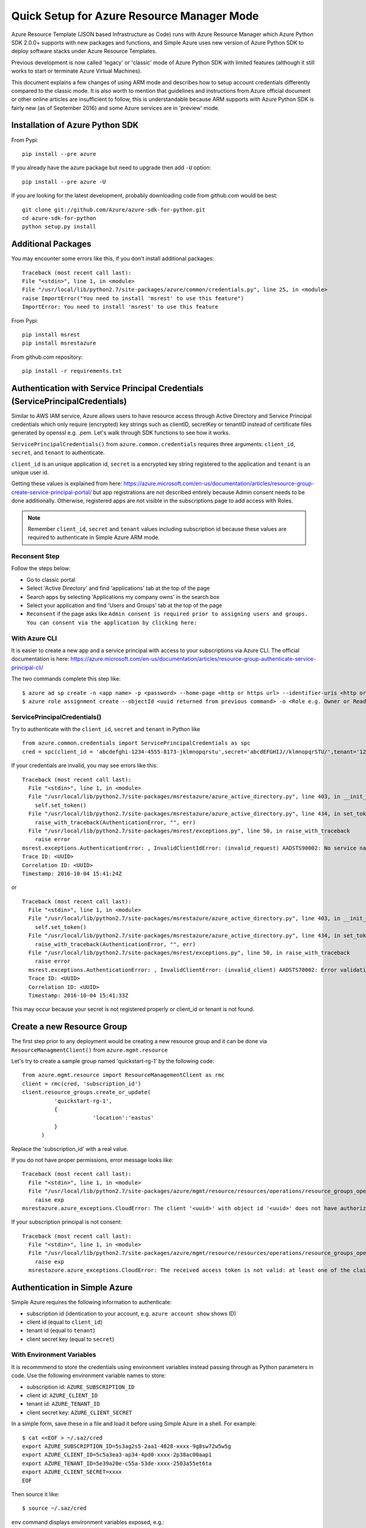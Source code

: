 .. _ref-arm:

Quick Setup for Azure Resource Manager Mode
===============================================================================

Azure Resource Template (JSON based Infrastructure as Code) runs with Azure
Resource Manager which Azure Python SDK 2.0.0+ supports with new packages and
functions, and Simple Azure uses new version of Azure Python SDK to deploy
software stacks under Azure Resource Templates.

Previous development is now called 'legacy' or 'classic' mode of Azure Python
SDK with limited features (although it still works to start or terminate Azure
Virtual Machines).

This document explains a few changes of using ARM mode and describes how to
setup account credentials differently compared to the classic mode. It is also
worth to mention that guidelines and instructions from Azure official document
or other online articles are insufficient to follow, this is understandable
because ARM supports with Azure Python SDK is fairly new (as of September 2016)
and some Azure services are in 'preview' mode.

Installation of Azure Python SDK
-------------------------------------------------------------------------------

From Pypi::

        pip install --pre azure

If you already have the azure package but need to upgrade then add ``-U``
option::

        pip install --pre azure -U

If you are looking for the latest development, probably downloading code from
github.com would be best::

        git clone git://github.com/Azure/azure-sdk-for-python.git
        cd azure-sdk-for-python
        python setup.py install


Additional Packages
-------------------------------------------------------------------------------

You may encounter some errors like this, if you don't install additional packages::

   Traceback (most recent call last):
   File "<stdin>", line 1, in <module>
   File "/usr/local/lib/python2.7/site-packages/azure/common/credentials.py", line 25, in <module>
   raise ImportError("You need to install 'msrest' to use this feature")
   ImportError: You need to install 'msrest' to use this feature


From Pypi::

        pip install msrest
        pip install msrestazure

From github.com repository::

        pip install -r requirements.txt

Authentication with Service Principal Credentials (ServicePrincipalCredentials)
-------------------------------------------------------------------------------

Similar to AWS IAM service, Azure allows users to have resource access through
Active Directory and Service Principal credentials which only require
(encrypted) key strings such as clientID, secretKey or tenantID instead of
certificate files generated by openssl e.g. .pem. Let's walk through SDK
functions to see how it works.

``ServicePrincipalCredentials()`` from ``azure.common.credentials`` requires
three arguments: ``client_id``, ``secret``, and ``tenant`` to authenticate.

``client_id`` is an unique application id, ``secret`` is a encrypted key string
registered to the application and ``tenant`` is an unique user id.

Getting these values is explained from here: https://azure.microsoft.com/en-us/documentation/articles/resource-group-create-service-principal-portal/
but app registrations are not described entirely because Admin consent needs to
be done additionally. Otherwise, registered apps are not visible in the
subscriptions page to add access with Roles.

.. note:: Remember ``client_id``, ``secret`` and ``tenant`` values including
        subscription id because these values are required to authenticate in
        Simple Azure ARM mode.
        
Reconsent Step
^^^^^^^^^^^^^^^^^^^^^^^^^^^^^^^^^^^^^^^^^^^^^^^^^^^^^^^^^^^^^^^^^^^^^^^^^^^^^^^

Follow the steps below:

- Go to classic portal
- Select 'Active Directory' and find 'applications' tab at the top of the page
- Search apps by selecting 'Applications my company owns' in the search box
- Select your application and find 'Users and Groups' tab at the top of the
  page 
- ``Reconsent`` if the page asks like ``Admin consent is required prior to
  assigning users and groups. You can consent via the application by clicking
  here:``

With Azure CLI
^^^^^^^^^^^^^^^^^^^^^^^^^^^^^^^^^^^^^^^^^^^^^^^^^^^^^^^^^^^^^^^^^^^^^^^^^^^^^^^

It is easier to create a new app and a service principal with access to your
subscriptions via Azure CLI. The official documentation is here:
https://azure.microsoft.com/en-us/documentation/articles/resource-group-authenticate-service-principal-cli/

The two commands complete this step like::

  $ azure ad sp create -n <app name> -p <password> --home-page <http or https url> --identifier-uris <http or https url>
  $ azure role assignment create --objectId <uuid returned from previous command> -o <Role e.g. Owner or Reader> -c /subscriptions/<subscription ID>/

ServicePrincipalCredentials()
^^^^^^^^^^^^^^^^^^^^^^^^^^^^^^^^^^^^^^^^^^^^^^^^^^^^^^^^^^^^^^^^^^^^^^^^^^^^^^^

Try to authenticate with the ``client_id``, ``secret`` and ``tenant`` in Python
like ::

  from azure.common.credentials import ServicePrincipalCredentials as spc
  cred = spc(client_id = 'abcdefghi-1234-4555-8173-jklmnopqrstu',secret='abcdEFGHIJ//klmnopqrSTU/',tenant='1234567-abcd-7890-ABCD-1234567890')

If your credentials are invalid, you may see errors like this::

        Traceback (most recent call last):
          File "<stdin>", line 1, in <module>
          File "/usr/local/lib/python2.7/site-packages/msrestazure/azure_active_directory.py", line 403, in __init__
            self.set_token()
          File "/usr/local/lib/python2.7/site-packages/msrestazure/azure_active_directory.py", line 434, in set_token
            raise_with_traceback(AuthenticationError, "", err)
          File "/usr/local/lib/python2.7/site-packages/msrest/exceptions.py", line 50, in raise_with_traceback
            raise error
        msrest.exceptions.AuthenticationError: , InvalidClientIdError: (invalid_request) AADSTS90002: No service namespace named '<wrong id>' was found in the data store.
        Trace ID: <UUID>
        Correlation ID: <UUID>
        Timestamp: 2016-10-04 15:41:24Z


or ::


        Traceback (most recent call last):
          File "<stdin>", line 1, in <module>
          File "/usr/local/lib/python2.7/site-packages/msrestazure/azure_active_directory.py", line 403, in __init__
            self.set_token()
          File "/usr/local/lib/python2.7/site-packages/msrestazure/azure_active_directory.py", line 434, in set_token           
            raise_with_traceback(AuthenticationError, "", err)
          File "/usr/local/lib/python2.7/site-packages/msrest/exceptions.py", line 50, in raise_with_traceback
            raise error
          msrest.exceptions.AuthenticationError: , InvalidClientError: (invalid_client) AADSTS70002: Error validating credentials. AADSTS50012: Invalid client secret is provided.
          Trace ID: <UUID>
          Correlation ID: <UUID>
          Timestamp: 2016-10-04 15:41:33Z

This may occur because your secret is not registered properly or client_id or tenant is not found.

Create a new Resource Group
-------------------------------------------------------------------------------

The first step prior to any deployment would be creating a new resource group
and it can be done via ``ResourceManagmentClient()`` from
``azure.mgmt.resource``

Let's try to create a sample group named 'quickstart-rg-1' by the following code::

  from azure.mgmt.resource import ResourceManagementClient as rmc
  client = rmc(cred, 'subscription_id')
  client.resource_groups.create_or_update(
            'quickstart-rg-1',
            {
                        'location':'eastus'
            }
        )

Replace the 'subscription_id' with a real value.

If you do not have proper permissions, error message looks like::

        Traceback (most recent call last):
          File "<stdin>", line 1, in <module>
          File "/usr/local/lib/python2.7/site-packages/azure/mgmt/resource/resources/operations/resource_groups_operations.py", line 223, in create_or_update
            raise exp
        msrestazure.azure_exceptions.CloudError: The client '<uuid>' with object id '<uuid>' does not have authorization to perform action 'Microsoft.Resources/subscriptions/resourcegroups/write' over scope '/subscriptions/<subscription_id>/resourcegroups/quickstart-rg-1'.

If your subscription principal is not consent::

     Traceback (most recent call last):
       File "<stdin>", line 1, in <module>
       File "/usr/local/lib/python2.7/site-packages/azure/mgmt/resource/resources/operations/resource_groups_operations.py", line 223, in create_or_update
         raise exp
       msrestazure.azure_exceptions.CloudError: The received access token is not valid: at least one of the claims 'puid' or 'altsecid' or 'oid' should be present. If you are accessing as application please make sure service principal is properly created in the tenant.

Authentication in Simple Azure
-------------------------------------------------------------------------------

Simple Azure requires the following information to authenticate:

- subscription id (identication to your account, e.g. ``azure account show`` shows ID)
- client id (equal to ``client_id``)
- tenant id (equal to ``tenant``)
- client secret key (equal to ``secret``)

With Environment Variables
^^^^^^^^^^^^^^^^^^^^^^^^^^^^^^^^^^^^^^^^^^^^^^^^^^^^^^^^^^^^^^^^^^^^^^^^^^^^^^^

It is recommmend to store the credentials using environment variables instead
passing through as Python parameters in code. Use the following environment
variable names to store:

- subscription id: ``AZURE_SUBSCRIPTION_ID``
- client id: ``AZURE_CLIENT_ID``
- tenant id: ``AZURE_TENANT_ID``
- client secret key: ``AZURE_CLIENT_SECRET``

In a simple form, save these in a file and load it before using Simple Azure in
a shell. For example:

::

        $ cat <<EOF > ~/.saz/cred
        export AZURE_SUBSCRIPTION_ID=5s3ag2s5-2aa1-4828-xxxx-9g8sw72w5w5g
        export AZURE_CLIENT_ID=5c5a3ea3-ap34-4pd0-xxxx-2p38ac00aap1
        export AZURE_TENANT_ID=5e39a20e-c55a-53de-xxxx-2503a55et6ta
        export AZURE_CLIENT_SECRET=xxxx
        EOF

Then source it like:

::

        $ source ~/.saz/cred

``env`` command displays environment variables exposed, e.g.::

        $ env|grep AZURE
        AZURE_SUBSCRIPTION_ID=5s3ag2s5-2aa1-4828-xxxx-9g8sw72w5w5g
        AZURE_CLIENT_ID=5c5a3ea3-ap34-4pd0-xxxx-2p38ac00aap1
        AZURE_TENANT_ID=5e39a20e-c55a-53de-xxxx-2503a55et6ta
        AZURE_CLIENT_SECRET=xxxx

Tips on Getting Credential via Azure CLI
-------------------------------------------------------------------------------

Subscription id and tenant id are found by, for example::

        $ azure account show
        info:    Executing command account show
        data:    Name                        : Simple-Azure
        data:    ID                          : 5s3ag2s5-2aa1-4828-xxxx-9g8sw72w5w5g
        data:    State                       : Enabled
        data:    Tenant ID                   : 5e39a20e-c55a-53de-xxxx-2503a55et6ta
        data:    Is Default                  : true
        data:    Environment                 : AzureCloud
        data:    Has Certificate             : Yes
        data:    Has Access Token            : Yes
        data:    User name                   : hroe.lee@gmail.com
        data:
        info:    account show command OK

- ``ID`` represents ``AZURE_SUBSCRIPTION_ID``.
- ``Tenant ID`` represents ``AZURE_TENANT_ID``.

Client id is found by, for example::

        $ azure ad app list
        info:    Executing command ad app list
        + Listing applications
        data:    AppId:                   5c5a3ea3-ap34-4pd0-xxxx-2p38ac00aap1
        dqtq:    ObjectId:                dc25d100-1234-4567-bf11-1234e1234dbq
        data:    DisplayName:             simpleazure
        data:    IdentifierUris:          0=https://simplezure.com/login
        data:    ReplyUrls:
        data:    AvailableToOtherTenants: False
        data:    HomePage:                http://simpleazure.com
        data:
        info:    ad app list command OK

``AppId`` represents ``AZURE_CLIENT_ID``.

``AZURE_CLIENT_SECRET`` is not visible because it is one-time displayed value
from the portal.  It is also same as the ``<password>`` used in the service
principal credential in Azure CLI.

